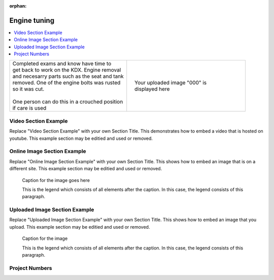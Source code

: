 :orphan:


.. START - 20190914.0907.kdx175.head_light.Engine_tuning.Title.Main_Shopq


Engine tuning
=============


.. END - 20190914.0907.kdx175.head_light.Engine_tuning.Title.Main_Shopq

.. contents::
   :local:
   :depth: 1

.. raw:: html

    <!--
    .. START - 20190914.0907.kdx175.head_light.Engine_tuning.Log_Link.Main_Shopq
    Click here to see the `entire Log Entry <20190914.0907.kdx175.head_light.Engine_tuning.Log.Main_Shopq.html>`__
    .. END - 20190914.0907.kdx175.head_light.Engine_tuning.Log_Link.Main_Shopq
    -->

.. START - 20190914.0907.kdx175.head_light.Engine_tuning.Teaser.Main_Shopq

+--------------------------------------------------+------------------------------------------------------------------------------------------------------------------------------------------------------+
| | Completed exams and know have time to          | .. figure:: ./_static/images/20190914.0907.kdx175.head_light.Engine_tuning.Log.Main_Shopq*                                                           |
| | get back to work on the KDX. Engine removal    |    :align: right                                                                                                                                     |
| | and necesarry parts such as the seat and tank  |    :figwidth: 300px                                                                                                                                  |
| | removed. One of the engine bolts was rusted    |    :target: ./_static/images/20190914.0907.kdx175.head_light.Engine_tuning.Log.Main_Shopq*                                                           |
| | so it was cut.                                 |                                                                                                                                                      |
| |                                                |    Your uploaded image "000" is displayed here                                                                                                       |
| | One person can do this in a crouched position  |                                                                                                                                                      |
| | if care is used                                |                                                                                                                                                      |
+--------------------------------------------------+------------------------------------------------------------------------------------------------------------------------------------------------------+

.. END - 20190914.0907.kdx175.head_light.Engine_tuning.Teaser.Main_Shopq


Video Section Example
---------------------

Replace "Video Section Example" with your own Section Title.
This demonstrates how to embed a video that is hosted on youtube.
This example section may be editied and used or removed.


.. raw:: html

    <div style="text-align: center; margin-bottom: 2em;">
    <iframe width="100%" height="350" src="https://www.youtube.com/embed/JKCC4Tcx18A?rel=0" frameborder="0" allow="autoplay; encrypted-media" allowfullscreen></iframe>
    </div>

Online Image Section Example
----------------------------

Replace "Online Image Section Example" with your own Section Title.
This shows how to embed an image that is on a different site.
This example section may be editied and used or removed.


.. figure:: https://secure.zeald.com/site/bearingses/images/items/NR_BALL_BEARING.jpg
   :target: https://secure.zeald.com/site/bearingses/images/items/NR_BALL_BEARING.jpg
   :alt: one ball bearing required

   Caption for the image goes here

   This is the legend which consists of all elements after the caption.  In this
   case, the legend consists of this paragraph.

Uploaded Image Section Example
------------------------------

Replace "Uploaded Image Section Example" with your own Section Title.
This shows how to embed an image that you upload.
This example section may be editied and used or removed.


.. figure:: ./_static/images/spokes.jpeg
   :scale: 50 %
   :alt: map to buried treasure

   Caption for the image

   This is the legend which consists of all elements after the caption.  In this
   case, the legend consists of this paragraph.


Project Numbers
---------------


.. raw:: html

    <script type="text/javascript" class="init">
  $(document).ready(function() {
    var table = $('#example').DataTable({
      "paging":   false,
      "searching":   false,
      "initComplete": function (settings, json) {
        this.api().columns('.sum').every(function () {
            var column = this;
            var sum = column
               .data()
               .reduce(function (a, b) {
                   a = parseFloat(a, 10);
                   if(isNaN(a)){ a = 0; }
                   b = parseFloat(b, 10);
                   if(isNaN(b)){ b = 0; }
                   return a + b;
               });
            $(column.footer()).html(sum);
        });
      }
    });
    });
    </script>
    <table id="example" class="display table table-bordered" style="width:100%">
    <thead>
    <tr>
    <th> 
    #  </th><th align="left"> Parts & 3rd-party Labor</th><th align="left"> Source         </th><th class="sum">       Cost</th><th class="sum">My Time</th>
    </tr>
    </thead>
    <tfoot>
        <tr>
            <th></th>
            <th></th>
            <th align="right">Sums</th>
            <th align="right"></th>
            <th align="right"></th>
        </tr>
    </tfoot>
    <tbody>
    <!-- START - 20190914.0907.kdx175.head_light.Engine_tuning.Parts.Main_Shopq -->


.. raw:: html

    <tr>
    <td> 1  </td><td> no parts or tools bought   </td><td>                                                            </td><td align="right">           </td><th  align="right">       </th>
    </tr>
    <!-- END - 20190914.0907.kdx175.head_light.Engine_tuning.Parts.Main_Shopq -->


.. raw:: html

    </tbody>
    </table>
